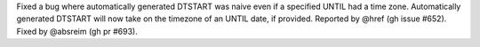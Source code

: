 Fixed a bug where automatically generated DTSTART was naive even if a specified UNTIL had a time zone. Automatically generated DTSTART will now take on the timezone of an UNTIL date, if provided. Reported by @href (gh issue #652). Fixed by @absreim (gh pr #693).

